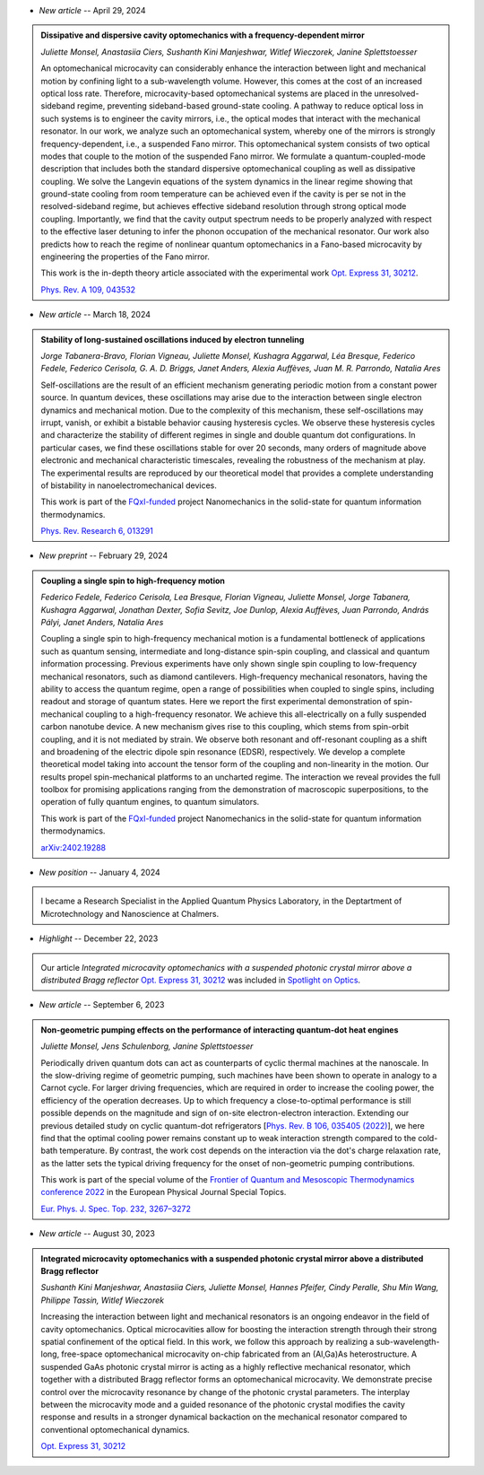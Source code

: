 .. ~ This file is generated by the script rst_from_bib.py during the compilation, any manual edit will be overriden.


- *New article* -- April 29, 2024

.. admonition::  Dissipative and dispersive cavity optomechanics with a frequency-dependent mirror
    :class: preprint

    *Juliette Monsel, Anastasiia Ciers, Sushanth Kini Manjeshwar, Witlef Wieczorek, Janine Splettstoesser*

    .. image:: assets/Monsel2023Nov.svg
        :align: right

    An optomechanical microcavity can considerably enhance the interaction between light and mechanical motion by confining light to a sub-wavelength volume. However, this comes at the cost of an increased optical loss rate. Therefore, microcavity-based optomechanical systems are placed in the unresolved-sideband regime, preventing sideband-based ground-state cooling. A pathway to reduce optical loss in such systems is to engineer the cavity mirrors, i.e., the optical modes that interact with the mechanical resonator. In our work, we analyze such an optomechanical system, whereby one of the mirrors is strongly frequency-dependent, i.e., a suspended Fano mirror. This optomechanical system consists of two optical modes that couple to the motion of the suspended Fano mirror. We formulate a quantum-coupled-mode description that includes both the standard dispersive optomechanical coupling as well as dissipative coupling. We solve the Langevin equations of the system dynamics in the linear regime showing that ground-state cooling from room temperature can be achieved even if the cavity is per se not in the resolved-sideband regime, but achieves effective sideband resolution through strong optical mode coupling. Importantly, we find that the cavity output spectrum needs to be properly analyzed with respect to the effective laser detuning to infer the phonon occupation of the mechanical resonator. Our work also predicts how to reach the regime of nonlinear quantum optomechanics in a Fano-based microcavity by engineering the properties of the Fano mirror.
    
    This work is the in-depth theory article associated with the experimental work `Opt. Express 31, 30212 <https://doi.org/10.1364/OE.496447>`_.

    `Phys. Rev. A 109, 043532 <https://doi.org/10.1103/PhysRevA.109.043532>`_
    

- *New article* -- March 18, 2024

.. admonition::  Stability of long-sustained oscillations induced by electron tunneling
    :class: preprint

    *Jorge Tabanera-Bravo, Florian Vigneau, Juliette Monsel, Kushagra Aggarwal, Léa Bresque, Federico Fedele, Federico Cerisola, G. A. D. Briggs, Janet Anders, Alexia Auffèves, Juan M. R. Parrondo, Natalia Ares*

    .. image:: assets/Tabanera-Bravo2022Nov.svg
        :align: right

    Self-oscillations are the result of an efficient mechanism generating periodic motion from a constant power source. In quantum devices, these oscillations may arise due to the interaction between single electron dynamics and mechanical motion. Due to the complexity of this mechanism, these self-oscillations may irrupt, vanish, or exhibit a bistable behavior causing hysteresis cycles. We observe these hysteresis cycles and characterize the stability of different regimes in single and double quantum dot configurations. In particular cases, we find these oscillations stable for over 20 seconds, many orders of magnitude above electronic and mechanical characteristic timescales, revealing the robustness of the mechanism at play. The experimental results are reproduced by our theoretical model that provides a complete understanding of bistability in nanoelectromechanical devices.
    
    This work is part of the `FQxI-funded <https://fqxi.org/programs/zenith-grants/>`_ project Nanomechanics in the solid-state for quantum information thermodynamics.

    `Phys. Rev. Research 6, 013291 <https://journals.aps.org/prresearch/abstract/10.1103/PhysRevResearch.6.013291>`_
    

- *New preprint* -- February 29, 2024

.. admonition::  Coupling a single spin to high-frequency motion
    :class: preprint

    *Federico Fedele, Federico Cerisola, Lea Bresque, Florian Vigneau, Juliette Monsel, Jorge Tabanera, Kushagra Aggarwal, Jonathan Dexter, Sofia Sevitz, Joe Dunlop, Alexia Auffèves, Juan Parrondo, András Pályi, Janet Anders, Natalia Ares*

    .. image:: assets/Fedele2024Feb.svg
        :align: right

    Coupling a single spin to high-frequency mechanical motion is a fundamental bottleneck of applications such as quantum sensing, intermediate and long-distance spin-spin coupling, and classical and quantum information processing. Previous experiments have only shown single spin coupling to low-frequency mechanical resonators, such as diamond cantilevers. High-frequency mechanical resonators, having the ability to access the quantum regime, open a range of possibilities when coupled to single spins, including readout and storage of quantum states. Here we report the first experimental demonstration of spin-mechanical coupling to a high-frequency resonator. We achieve this all-electrically on a fully suspended carbon nanotube device. A new mechanism gives rise to this coupling, which stems from spin-orbit coupling, and it is not mediated by strain. We observe both resonant and off-resonant coupling as a shift and broadening of the electric dipole spin resonance (EDSR), respectively. We develop a complete theoretical model taking into account the tensor form of the coupling and non-linearity in the motion. Our results propel spin-mechanical platforms to an uncharted regime. The interaction we reveal provides the full toolbox for promising applications ranging from the demonstration of macroscopic superpositions, to the operation of fully quantum engines, to quantum simulators.
    
    This work is part of the `FQxI-funded <https://fqxi.org/programs/zenith-grants/>`_ project Nanomechanics in the solid-state for quantum information thermodynamics.

    `arXiv:2402.19288 <https://arxiv.org/abs/2402.19288>`_
    

- *New position* -- January 4, 2024

.. admonition::  \ 
    :class: news

    I became a Research Specialist in the Applied Quantum Physics Laboratory, in the Deptartment of Microtechnology and Nanoscience at Chalmers.
    

- *Highlight* -- December 22, 2023

.. admonition::  \ 
    :class: news

    Our article *Integrated microcavity optomechanics with a suspended photonic crystal mirror above a distributed Bragg reflector* `Opt. Express 31, 30212 <https://doi.org/10.1364/OE.496447>`_ was included in `Spotlight on Optics <https://opg.optica.org/spotlight/summary.cfm?id=537002>`_.
    

- *New article* -- September 6, 2023

.. admonition::  Non-geometric pumping effects on the performance of interacting quantum-dot heat engines
    :class: preprint

    *Juliette Monsel, Jens Schulenborg, Janine Splettstoesser*

    .. image:: assets/Monsel2023Mar.svg
        :align: right

    Periodically driven quantum dots can act as counterparts of cyclic thermal machines at the nanoscale. In the slow-driving regime of geometric pumping, such machines have been shown to operate in analogy to a Carnot cycle. For larger driving frequencies, which are required in order to increase the cooling power, the efficiency of the operation decreases. Up to which frequency a close-to-optimal performance is still possible depends on the magnitude and sign of on-site electron-electron interaction. Extending our previous detailed study on cyclic quantum-dot refrigerators [`Phys. Rev. B 106, 035405 (2022) <https://journals.aps.org/prb/abstract/10.1103/PhysRevB.106.035405>`_], we here find that the optimal cooling power remains constant up to weak interaction strength compared to the cold-bath temperature. By contrast, the work cost depends on the interaction via the dot's charge relaxation rate, as the latter sets the typical driving frequency for the onset of non-geometric pumping contributions.
    
    This work is part of the special volume of the `Frontier of Quantum and Mesoscopic Thermodynamics conference 2022 <https://fqmt.fzu.cz/22>`_ in the European Physical Journal Special Topics.

    `Eur. Phys. J. Spec. Top. 232, 3267–3272 <https://doi.org/10.1140/epjs/s11734-023-00969-4>`_
    

- *New article* -- August 30, 2023

.. admonition::  Integrated microcavity optomechanics with a suspended photonic crystal mirror above a distributed Bragg reflector
    :class: preprint

    *Sushanth Kini Manjeshwar, Anastasiia Ciers, Juliette Monsel, Hannes Pfeifer, Cindy Peralle, Shu Min Wang, Philippe Tassin, Witlef Wieczorek*

    .. image:: assets/Manjeshwar2023May.svg
        :align: right

    Increasing the interaction between light and mechanical resonators is an ongoing endeavor in the field of cavity optomechanics. Optical microcavities allow for boosting the interaction strength through their strong spatial confinement of the optical field. In this work, we follow this approach by realizing a sub-wavelength-long, free-space optomechanical microcavity on-chip fabricated from an (Al,Ga)As heterostructure. A suspended GaAs photonic crystal mirror is acting as a highly reflective mechanical resonator, which together with a distributed Bragg reflector forms an optomechanical microcavity. We demonstrate precise control over the microcavity resonance by change of the photonic crystal parameters. The interplay between the microcavity mode and a guided resonance of the photonic crystal modifies the cavity response and results in a stronger dynamical backaction on the mechanical resonator compared to conventional optomechanical dynamics.

    `Opt. Express 31, 30212 <https://doi.org/10.1364/OE.496447>`_
    